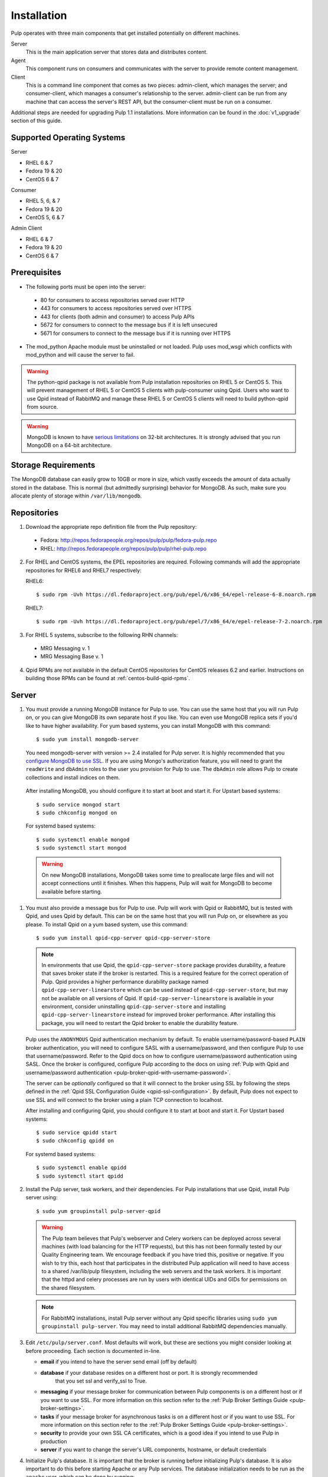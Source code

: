 Installation
============

Pulp operates with three main components that get installed potentially on different
machines.

Server
  This is the main application server that stores data and distributes content.

Agent
  This component runs on consumers and communicates with the server to provide remote content
  management.

Client
  This is a command line component that comes as two pieces: admin-client,
  which manages the server; and consumer-client, which manages a consumer's relationship
  to the server. admin-client can be run from any machine that can access the server's
  REST API, but the consumer-client must be run on a consumer.

Additional steps are needed for upgrading Pulp 1.1 installations. More information can be found
in the :doc:`v1_upgrade` section of this guide.


Supported Operating Systems
---------------------------
Server

* RHEL 6 & 7
* Fedora 19 & 20
* CentOS 6 & 7

Consumer

* RHEL 5, 6, & 7
* Fedora 19 & 20
* CentOS 5, 6 & 7

Admin Client

* RHEL 6 & 7
* Fedora 19 & 20
* CentOS 6 & 7

Prerequisites
-------------

* The following ports must be open into the server:

 * 80 for consumers to access repositories served over HTTP
 * 443 for consumers to access repositories served over HTTPS
 * 443 for clients (both admin and consumer) to access Pulp APIs
 * 5672 for consumers to connect to the message bus if it is left unsecured
 * 5671 for consumers to connect to the message bus if it is running over HTTPS

* The mod_python Apache module must be uninstalled or not loaded. Pulp uses
  mod_wsgi which conflicts with mod_python and will cause the server to fail.

.. warning::
  The python-qpid package is not available from Pulp installation repositories
  on RHEL 5 or CentOS 5. This will prevent management of RHEL 5 or CentOS 5
  clients with pulp-consumer using Qpid. Users who want to use Qpid instead of
  RabbitMQ and manage these RHEL 5 or CentOS 5 clients will need to build
  python-qpid from source.
  

.. warning::
  MongoDB is known to have
  `serious limitations <http://docs.mongodb.org/manual/faq/fundamentals/#what-are-the-32-bit-limitations>`_
  on 32-bit architectures. It is strongly advised that you run MongoDB on a 64-bit architecture.

Storage Requirements
--------------------

The MongoDB database can easily grow to 10GB or more in size, which vastly
exceeds the amount of data actually stored in the database. This is normal
(but admittedly surprising) behavior for MongoDB. As such, make sure you
allocate plenty of storage within ``/var/lib/mongodb``.

Repositories
------------

1. Download the appropriate repo definition file from the Pulp repository:

 * Fedora: http://repos.fedorapeople.org/repos/pulp/pulp/fedora-pulp.repo
 * RHEL: http://repos.fedorapeople.org/repos/pulp/pulp/rhel-pulp.repo

2. For RHEL and CentOS systems, the EPEL repositories are required. Following commands will add the
   appropriate repositories for RHEL6 and RHEL7 respectively:

   RHEL6::

    $ sudo rpm -Uvh https://dl.fedoraproject.org/pub/epel/6/x86_64/epel-release-6-8.noarch.rpm

   RHEL7::

    $ sudo rpm -Uvh https://dl.fedoraproject.org/pub/epel/7/x86_64/e/epel-release-7-2.noarch.rpm

3. For RHEL 5 systems, subscribe to the following RHN channels:

 * MRG Messaging v. 1
 * MRG Messaging Base v. 1

4. Qpid RPMs are not available in the default CentOS repositories for CentOS
   releases 6.2 and earlier. Instructions on building those RPMs can be found
   at :ref:`centos-build-qpid-rpms`.


.. _server_installation:

Server
------

#. You must provide a running MongoDB instance for Pulp to use. You can use the same host that you
   will run Pulp on, or you can give MongoDB its own separate host if you like. You can even use
   MongoDB replica sets if you'd like to have higher availability. For yum based systems, you can
   install MongoDB with this command::

    $ sudo yum install mongodb-server

   You need mongodb-server with version >= 2.4 installed for Pulp server. It is highly recommended
   that you `configure MongoDB to use SSL`_. If you are using Mongo's authorization feature, you
   will need to grant the ``readWrite`` and ``dbAdmin`` roles to the user you provision for Pulp to
   use. The ``dbAdmin`` role allows Pulp to create collections and install indices on them.

.. _configure MongoDB to use SSL: http://docs.mongodb.org/v2.4/tutorial/configure-ssl/#configure-mongod-and-mongos-for-ssl

   After installing MongoDB, you should configure it to start at boot and start it. For Upstart
   based systems::

    $ sudo service mongod start
    $ sudo chkconfig mongod on

   For systemd based systems::

    $ sudo systemctl enable mongod
    $ sudo systemctl start mongod

   .. warning::
      On new MongoDB installations, MongoDB takes some time to preallocate large files and will not
      accept connections until it finishes. When this happens, Pulp will wait for MongoDB to
      become available before starting.


#. You must also provide a message bus for Pulp to use. Pulp will work with Qpid or RabbitMQ, but
   is tested with Qpid, and uses Qpid by default. This can be on the same host that you will
   run Pulp on, or elsewhere as you please. To install Qpid on a yum based system, use
   this command::
    
    $ sudo yum install qpid-cpp-server qpid-cpp-server-store

   .. note::
      In environments that use Qpid, the ``qpid-cpp-server-store`` package provides durability, a
      feature that saves broker state if the broker is restarted. This is a required feature for
      the correct operation of Pulp. Qpid provides a higher performance durability package named
      ``qpid-cpp-server-linearstore`` which can be used instead of ``qpid-cpp-server-store``, but
      may not be available on all versions of Qpid. If ``qpid-cpp-server-linearstore`` is available
      in your environment, consider uninstalling ``qpid-cpp-server-store`` and installing
      ``qpid-cpp-server-linearstore`` instead for improved broker performance. After installing
      this package, you will need to restart the Qpid broker to enable the durability feature.

   Pulp uses the ``ANONYMOUS`` Qpid authentication mechanism by default. To
   enable username/password-based ``PLAIN`` broker authentication, you will need
   to configure SASL with a username/password, and then configure Pulp to use that
   username/password. Refer to the Qpid docs on how to configure username/password
   authentication using SASL. Once the broker is configured, configure Pulp according
   to the docs on using
   :ref:`Pulp with Qpid and username/password authentication <pulp-broker-qpid-with-username-password>`.

   The server can be *optionally* configured so that it will connect to the broker using SSL by following the steps
   defined in the :ref:`Qpid SSL Configuration Guide <qpid-ssl-configuration>`. By default, Pulp
   does not expect to use SSL and will connect to the broker using a plain TCP connection to localhost.

   After installing and configuring Qpid, you should configure it to start at boot and start it. For
   Upstart based systems::

    $ sudo service qpidd start
    $ sudo chkconfig qpidd on

   For systemd based systems::

    $ sudo systemctl enable qpidd
    $ sudo systemctl start qpidd

#. Install the Pulp server, task workers, and their dependencies. For Pulp installations that use
   Qpid, install Pulp server using::

    $ sudo yum groupinstall pulp-server-qpid

   .. warning::
      The Pulp team believes that Pulp's webserver and Celery workers can be deployed across several
      machines (with load balancing for the HTTP requests), but this has not been formally tested by
      our Quality Engineering team. We encourage feedback if you have tried this, positive or
      negative. If you wish to try this, each host that participates in the distributed Pulp
      application will need to have access to a shared /var/lib/pulp filesystem, including the web
      servers and the task workers. It is important that the httpd and celery processes are run by
      users with identical UIDs and GIDs for permissions on the shared filesystem.

   .. note::
      For RabbitMQ installations, install Pulp server without any Qpid specific libraries using
      ``sudo yum groupinstall pulp-server``. You may need to install additional RabbitMQ
      dependencies manually.

#. Edit ``/etc/pulp/server.conf``. Most defaults will work, but these are sections you might
   consider looking at before proceeding. Each section is documented in-line.

   * **email** if you intend to have the server send email (off by default)
   * **database** if your database resides on a different host or port. It is strongly recommended
                  that you set ssl and verify_ssl to True.
   * **messaging** if your message broker for communication between Pulp components is on a
     different host or if you want to use SSL. For more information on this section refer to the
     :ref:`Pulp Broker Settings Guide <pulp-broker-settings>`.
   * **tasks** if your message broker for asynchronous tasks is on a different host or if you want
     to use SSL. For more information on this section refer to the
     :ref:`Pulp Broker Settings Guide <pulp-broker-settings>`.
   * **security** to provide your own SSL CA certificates, which is a good idea if you intend to use
     Pulp in production
   * **server** if you want to change the server's URL components, hostname, or default credentials

#. Initialize Pulp's database. It is important that the broker is running before initializing
   Pulp's database. It is also important to do this before starting Apache or any Pulp services.
   The database initialization needs to be run as the ``apache`` user, which can be done by
   running::

   $ sudo -u apache pulp-manage-db

  .. note::
      If Apache or Pulp services are already running, restart them after running the
      ``pulp-manage-db`` command.

  .. warning::
     It is recommended that you configure your web server to refuse SSLv3.0. In Apache, you can do
     this by editing ``/etc/httpd/conf.d/ssl.conf`` and configuring the ``SSLProtocol`` directive
     like this::

        `SSLProtocol all -SSLv2 -SSLv3`

#. Start Apache httpd and set it to start on boot. For Upstart based systems::

    $ sudo service httpd start
    $ sudo chkconfig httpd on

   For systemd based systems::

    $ sudo systemctl enable httpd
    $ sudo systemctl start httpd

   .. _distributed_workers_installation:

#. Pulp has a distributed task system that uses `Celery <http://www.celeryproject.org/>`_.
   Begin by configuring, enabling and starting the Pulp workers. To configure the workers, edit
   ``/etc/default/pulp_workers``. That file has inline comments that explain how to use each
   setting. After you've configured the workers, it's time to enable and start them. For Upstart
   systems::

      $ sudo chkconfig pulp_workers on
      $ sudo service pulp_workers start

   For systemd systems::

      $ sudo systemctl enable pulp_workers
      $ sudo systemctl start pulp_workers

   .. note::

      The pulp_workers systemd unit does not actually correspond to the workers, but it runs a
      script that dynamically generates units for each worker, based on the configured concurrency
      level. You can check on the status of those generated workers by using the
      ``systemctl status`` command. The workers are named with the template
      ``pulp_worker-<number>``, and they are numbered beginning with 0 and up to
      ``PULP_CONCURRENCY - 1``. For example, you can use ``sudo systemctl status pulp_worker-1`` to
      see how the second worker is doing.

#. There are two more services that need to be running, but it is important that these two only run
   once each (i.e., do not enable either of these on any more than one Pulp server).

   .. warning::
      
      ``pulp_celerybeat`` and ``pulp_resource_manager`` must both be singletons, so be sure that you
      only enable each of these on one host if you are experimenting with Pulp's untested HA
      deployment. They do not have to run on the same host, however.

   On some Pulp system, configure, start and enable the Celerybeat process. This process performs a
   job similar to a cron daemon for Pulp. Edit ``/etc/default/pulp_celerybeat`` to your liking, and
   then enable and start it. Again, do not enable this on more than one host. For Upstart::

      $ sudo chkconfig pulp_celerybeat on
      $ sudo service pulp_celerybeat start

   For systemd::

      $ sudo systemctl enable pulp_celerybeat
      $ sudo systemctl start pulp_celerybeat

   Lastly, one ``pulp_resource_manager`` process must be running in the installation. This process
   acts as a task router, deciding which worker should perform certain types of tasks. Apologies
   for the repetitive message, but it is important that this process only be enabled on one host.
   Edit ``/etc/default/pulp_resource_manager`` to your liking. Then, for upstart::

      $ sudo chkconfig pulp_resource_manager on
      $ sudo service pulp_resource_manager start

   For systemd::

      $ sudo systemctl enable pulp_resource_manager
      $ sudo systemctl start pulp_resource_manager

Admin Client
------------

The Pulp Admin Client is used for administrative commands on the Pulp server,
such as the manipulation of repositories and content. The Pulp Admin Client can
be run on any machine that can access the Pulp server's REST API, including the
server itself. It is not a requirement that the admin client be run on a machine
that is configured as a Pulp consumer.

Pulp admin commands are accessed through the ``pulp-admin`` script.


1. Install the Pulp admin client packages:

::

  $ sudo yum groupinstall pulp-admin

2. Update the admin client configuration to point to the Pulp server. Keep in mind
   that because of the SSL verification, this should be the fully qualified name of the server,
   even if it is the same machine (localhost will not work with the default apache
   generated SSL certificate). Regardless, the "host" setting below must match the
   "CN" value of the server's HTTP SSL certificate.
   This change is made globally to the ``/etc/pulp/admin/admin.conf`` file, or
   for one user in ``~/.pulp/admin.conf``:

::

  [server]
  host = localhost.localdomain



.. _consumer_installation:

Consumer Client And Agent
-------------------------

The Pulp Consumer Client is present on all systems that wish to act as a consumer
of a Pulp server. The Pulp Consumer Client provides the means for a system to
register and configure itself with a Pulp server. Additionally, the Pulp Consumer
Client runs an agent that will receive messages and commands from the Pulp server.

Pulp consumer commands are accessed through the ``pulp-consumer`` script. This
script must be run as root to permit access to add references to the Pulp server's
repositories.

1. For environments that use Qpid, install the Pulp consumer client, agent packages, and Qpid
specific consumer dependencies with one command by running:

::

   $ sudo yum groupinstall pulp-consumer-qpid


.. note::

     For RabbitMQ installations, install the Pulp consumer client and agent packages without any
     Qpid specific dependencies using ``sudo yum groupinstall pulp-consumer``. You may need to
     install additional RabbitMQ dependencies manually including the ``python-gofer-amqp``
     package.


2. Update the consumer client configuration to point to the Pulp server. Keep in mind
   that because of the SSL verification, this should be the fully qualified name of the server,
   even if it is the same machine (localhost will not work with the default Apache
   generated SSL certificate). Regardless, the "host" setting below must match the
   "CN" value of the server's HTTP SSL certificate.
   This change is made to the ``/etc/pulp/consumer/consumer.conf`` file:

::

  [server]
  host = localhost.localdomain


3. The agent may be configured so that it will connect to the Qpid broker using SSL by
   following the steps defined in the :ref:`Qpid SSL Configuration Guide <qpid-ssl-configuration>`.
   By default, the agent will connect using a plain TCP connection.


4. Set the agent to start at boot.  For upstart::

      $ sudo chkconfig goferd on
      $ sudo service goferd start

   For systemd::

      $sudo systemctl enable goferd
      $sudo systemctl start goferd


SSL Configuration
-----------------

By default, all of the client components of Pulp will require validly signed SSL certificates from
the servers on remote ends of its outbound connections. On a brand new httpd installation, a
self-signed certificate will be generated for the server to use to serve Pulp. This means that a
fresh installation will experience client errors similar to this::

    (pulp)[rbarlow@coconut pulp]$ pulp-admin puppet repo list
    +----------------------------------------------------------------------+
    Puppet Repositories
    +----------------------------------------------------------------------+

    WARNING: The server's SSL certificate is untrusted!

    The server's SSL certificate was not signed by a trusted authority. This could
    be due to a man-in-the-middle attack, or it could be that the Pulp server needs
    to have its certificate signed by a trusted authority. If you are willing to
    accept the associated risks, you can set verify_ssl to False in the client
    config's [server] section to disable this check.

You have two choices to solve this issue: You may make or acquire signed SSL certificates for httpd
to use to serve Pulp, or you may configure Pulp's various clients not to perform SSL signature
validation.

.. note:
   
   Even Pulp's server makes client connections in some cases. For example, a Child Node will act as
   a client to its parent.

.. _signed certificates:

Signed Certificates
^^^^^^^^^^^^^^^^^^^

If you wish to use signed certificates, you must decide whether you will purchase signed
certificates from a root certificate authority or use your own organization's certificate authority.
How to make or buy signed certificates is outside the scope of this document. We will assume that
you have these items:

#. A PEM-encoded X.509 certificate file, signed by a trusted certificate authority.
#. A PEM-encoded private key file that corresponds to your SSL certificate.
#. The CA certificate that signed your SSL certificate. This is only necessary if your Linux
   distribution does not already include the CA that signed your certificate in its system CA
   pack.

You must first configure httpd to use the SSL certificate and private key you have acquired. You
must configure the `SSLCertificateFile`_ and `SSLCertificateKeyFile`_ mod_ssl directives to point at
these files. On Red Hat based systems, these settings can be found in
``/etc/httpd/conf.d/ssl.conf``.

.. _SSLCertificateFile: https://httpd.apache.org/docs/2.2/mod/mod_ssl.html#sslcertificatefile
.. _SSLCertificateKeyFile: https://httpd.apache.org/docs/2.2/mod/mod_ssl.html#sslcertificatekeyfile

If you are using a CA certificate that is not already trusted by your operating system's system CA
pack, you may either configure Pulp to trust that CA, or you may configure your operating system to
trust that CA.

Pulp has a setting called ``ca_path`` in these files: ``/etc/pulp/admin/admin.conf``,
``/etc/pulp/consumer/consumer.conf``, and ``/etc/pulp/nodes.conf``. This setting indicates which CA
pack each of these components should use when validating Pulp server certificates. By default, Pulp
will use the operating system's CA pack. If you wish, you may adjust this setting to point to a
different CA pack. The CA pack may be a single file that contains multiple concatenated
certificates, or it may be a directory with OpenSSL style hashed symlinks pointing at CA certificate
files, with one certificate per file. Of course, if you have exactly one CA certificate, you can
configure this setting to point at it directly.

There are three settings in ``/etc/pulp/server.conf`` that you should be aware of, but probably
should not alter. ``capath`` and ``cakey`` point to a CA certificate and key that Pulp uses to sign
client authentication certificates. Note that this is not the CA that you signed your server
certificate with earlier. It is used only internally by Pulp and Apache to create client
certificates with login calls, and to validate those certificates when clients use the API. It is
best to avoid altering these settings. The third setting is confusingly named
``ssl_ca_certificate``. This setting should not be used, since it causes a chicken and egg situation
that could cause the universe to experience a machine check exception. If it is configured, the yum
consumer handlers will use this CA in their yum repository files for validating the Pulp server. The
problem is that the consumer must have already trusted Pulp in order to have registered to Pulp to
get this CA file, which helps the consumer to trust Pulp. It's best for users to configure CA trust
themselves outside of Pulp, which is why this setting should not be used.

.. warning::

   The Pulp team plans to deprecate the ``capath``, ``cakey``, and ``ssl_ca_certificate`` settings.
   It is best to avoid altering these settings from their defaults, as described above. See
   `1123509`_ and `1165403`_.

.. _1123509: https://bugzilla.redhat.com/show_bug.cgi?id=1123509
.. _1165403: https://bugzilla.redhat.com/show_bug.cgi?id=1165403

If you want to use SSL with Qpid, see the
:ref:`Qpid SSL Configuration Guide <qpid-ssl-configuration>`.

Turning off Validation
^^^^^^^^^^^^^^^^^^^^^^

.. warning::
   
   It is strongly recommended that you make or acquire :ref:`signed certificates` to prevent
   man-in-the-middle attacks or other nefarious activities. It is very risky to assume that the
   other end of the connection is who they claim to be. SSL uses a combination of encryption and
   authentication to ensure private communication. Disabling these settings removes the
   authentication component from the SSL session, which removes the guarantee of private
   communication since you can't be sure who you are communicating with.

Pulp has a setting called ``verify_ssl`` in these files: ``/etc/pulp/admin/admin.conf``,
``/etc/pulp/consumer/consumer.conf``, ``/etc/pulp/nodes.conf``, and ``/etc/pulp/repo_auth.conf``. If
you configure these settings to false, the respective Pulp components will no longer validate the
Pulp server's certificate signature.

Pulp Broker Settings
--------------------

To configure Pulp to work with a non-default broker configuration read the
:ref:`Pulp Broker Settings Guide <pulp-broker-settings>`.

MongoDB Authentication
----------------------

To configure Pulp for connecting to the MongoDB with username/password authentication, use the
following steps:
1. Configure MongoDB for username password authentication. See
`MongoDB - Enable Authentication <http://docs.mongodb.org/manual/tutorial/enable-authentication/>`_
for details.
2. In ``/etc/pulp/server.conf``, find the ``[database]`` section and edit the ``username`` and
``password`` values to match the user configured in step 1.
3. Restart the httpd service
::

  $ sudo service httpd restart

